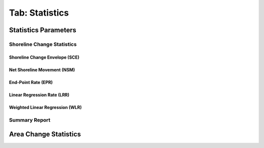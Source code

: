 .. _tab_statistics:

***************
Tab: Statistics
***************

.. only:: html

   .. contents::
      :local:
      :depth: 2

Statistics Parameters
=====================

Shoreline Change Statistics
---------------------------

Shoreline Change Envelope (SCE)
...............................

Net Shoreline Movement (NSM)
............................

End-Point Rate (EPR)
....................

Linear Regression Rate (LRR)
............................

Weighted Linear Regression (WLR)
................................

Summary Report
--------------


Area Change Statistics
======================

